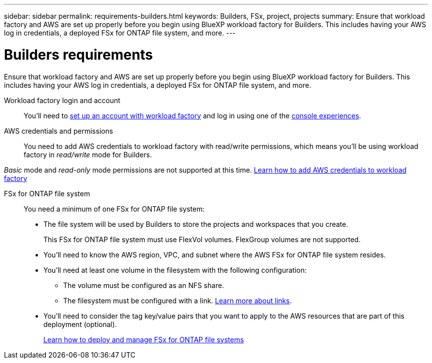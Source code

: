 ---
sidebar: sidebar
permalink: requirements-builders.html
keywords: Builders, FSx, project, projects
summary: Ensure that workload factory and AWS are set up properly before you begin using BlueXP workload factory for Builders. This includes having your AWS log in credentials, a deployed FSx for ONTAP file system, and more.
---

= Builders requirements
:icons: font
:imagesdir: ./media/

[.lead]
Ensure that workload factory and AWS are set up properly before you begin using BlueXP workload factory for Builders. This includes having your AWS log in credentials, a deployed FSx for ONTAP file system, and more.

Workload factory login and account::
You'll need to https://docs.netapp.com/us-en/workload-setup-admin/sign-up-saas.html[set up an account with workload factory^] and log in using one of the https://docs.netapp.com/us-en/workload-setup-admin/console-experiences.html[console experiences^].

AWS credentials and permissions::
You need to add AWS credentials to workload factory with read/write permissions, which means you'll be using workload factory in _read/write_ mode for Builders.

_Basic_ mode and _read-only_ mode permissions are not supported at this time.
//+
//When setting up your credentials, selecting permissions as shown below provides you with full access to manage FSx for ONTAP file systems and to deploy and manage Builders projects.
//+
//image:screenshot-ai-permissions.png[A screenshot showing the permissions setting for full management of AI resources.]
//+
https://docs.netapp.com/us-en/workload-setup-admin/add-credentials.html[Learn how to add AWS credentials to workload factory^]

FSx for ONTAP file system::
You need a minimum of one FSx for ONTAP file system:

* The file system will be used by Builders to store the projects and workspaces that you create. 
+
This FSx for ONTAP file system must use FlexVol volumes. FlexGroup volumes are not supported.

* You'll need to know the AWS region, VPC, and subnet where the AWS FSx for ONTAP file system resides.

* You'll need at least one volume in the filesystem with the following configuration:
** The volume must be configured as an NFS share.
** The filesystem must be configured with a link. https://docs.netapp.com/us-en/workload-fsx-ontap/links-overview.html[Learn more about links^].

* You'll need to consider the tag key/value pairs that you want to apply to the AWS resources that are part of this deployment (optional).
+
https://docs.netapp.com/us-en/workload-fsx-ontap/create-file-system.html[Learn how to deploy and manage FSx for ONTAP file systems^]

